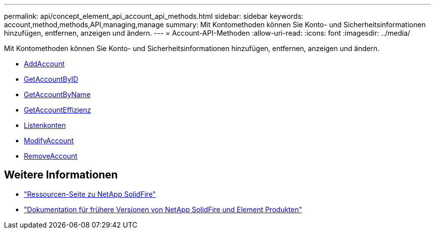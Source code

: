 ---
permalink: api/concept_element_api_account_api_methods.html 
sidebar: sidebar 
keywords: account,method,methods,API,managing,manage 
summary: Mit Kontomethoden können Sie Konto- und Sicherheitsinformationen hinzufügen, entfernen, anzeigen und ändern. 
---
= Account-API-Methoden
:allow-uri-read: 
:icons: font
:imagesdir: ../media/


[role="lead"]
Mit Kontomethoden können Sie Konto- und Sicherheitsinformationen hinzufügen, entfernen, anzeigen und ändern.

* xref:reference_element_api_addaccount.adoc[AddAccount]
* xref:reference_element_api_getaccountbyid.adoc[GetAccountByID]
* xref:reference_element_api_getaccountbyname.adoc[GetAccountByName]
* xref:reference_element_api_getaccountefficiency.adoc[GetAccountEffizienz]
* xref:reference_element_api_listaccounts.adoc[Listenkonten]
* xref:reference_element_api_modifyaccount.adoc[ModifyAccount]
* xref:reference_element_api_removeaccount.adoc[RemoveAccount]




== Weitere Informationen

* https://www.netapp.com/data-storage/solidfire/documentation/["Ressourcen-Seite zu NetApp SolidFire"^]
* https://docs.netapp.com/sfe-122/topic/com.netapp.ndc.sfe-vers/GUID-B1944B0E-B335-4E0B-B9F1-E960BF32AE56.html["Dokumentation für frühere Versionen von NetApp SolidFire und Element Produkten"^]

